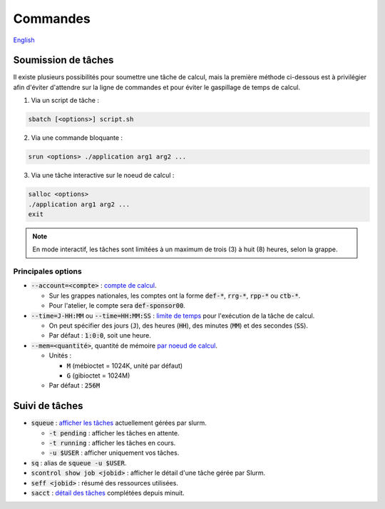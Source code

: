 Commandes
=========

`English <../en/02-mem.html>`_

Soumission de tâches
--------------------

Il existe plusieurs possibilités pour soumettre une tâche de calcul, mais la
première méthode ci-dessous est à privilégier afin d'éviter d'attendre sur la
ligne de commandes et pour éviter le gaspillage de temps de calcul.

1. Via un script de tâche :

.. code:: bash

    sbatch [<options>] script.sh

2. Via une commande bloquante :

.. code:: bash

    srun <options> ./application arg1 arg2 ...

3. Via une tâche interactive sur le noeud de calcul :

.. code:: bash

    salloc <options>
    ./application arg1 arg2 ...
    exit

.. note::

    En mode interactif, les tâches sont limitées à un maximum de trois (3) à
    huit (8) heures, selon la grappe.

Principales options
^^^^^^^^^^^^^^^^^^^

* :code:`--account=<compte>` :
  `compte de calcul <https://slurm.schedmd.com/sbatch.html#OPT_account>`_.

  * Sur les grappes nationales, les comptes ont la forme :code:`def-*`,
    :code:`rrg-*`, :code:`rpp-*` ou :code:`ctb-*`.
  * Pour l'atelier, le compte sera :code:`def-sponsor00`.

* :code:`--time=J-HH:MM` ou :code:`--time=HH:MM:SS` :
  `limite de temps <https://slurm.schedmd.com/sbatch.html#OPT_time>`_
  pour l'exécution de la tâche de calcul.

  * On peut spécifier des jours (:code:`J`), des heures (:code:`HH`), des
    minutes (:code:`MM`) et des secondes (:code:`SS`).
  * Par défaut : :code:`1:0:0`, soit une heure.

* :code:`--mem=<quantité>`, quantité de mémoire
  `par noeud de calcul <https://slurm.schedmd.com/sbatch.html#OPT_mem>`_.

  * Unités :

    * :code:`M` (mébioctet = 1024K, unité par défaut)
    * :code:`G` (gibioctet = 1024M)

  * Par défaut : :code:`256M`

Suivi de tâches
---------------

* :code:`squeue` : `afficher les tâches <https://slurm.schedmd.com/squeue.html>`_
  actuellement gérées par slurm.

  * :code:`-t pending` : afficher les tâches en attente.
  * :code:`-t running` : afficher les tâches en cours.
  * :code:`-u $USER` : afficher uniquement vos tâches.

* :code:`sq` : alias de :code:`squeue -u $USER`.
* :code:`scontrol show job <jobid>` : afficher le détail d'une tâche gérée
  par Slurm.
* :code:`seff <jobid>` : résumé des ressources utilisées.
* :code:`sacct` : `détail des tâches <https://slurm.schedmd.com/sacct.html>`_
  complétées depuis minuit.
